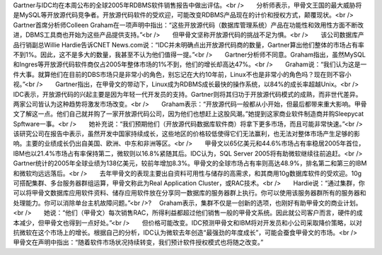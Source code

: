 Gartner与IDC均在本周公布的全球2005年RDBMS软件销售报告中做出评估。<br />　　分析师表示，甲骨文王国的最大威胁将是MySQL等开放源代码竞争者。开放源代码软件的受欢迎，可能改变RDBMS产品现在的计价和授权方式，颠覆现状。<br />　　Gartner首席分析师Colleen Graham在一项声明中指出：“这些开放源代码（数据库管理系统）产品在功能性和效用性方面不断改进，DBMS工具商也开始为这些产品提供支持。”<br />　　但甲骨文坚称开放源代码的挑战不足为惧。<br />　　该公司数据库产品行销副总Willie Hardie告诉CNET News.com说：“IDC并未明确点出开放源代码商的数量，Gartner算出他们整体的市场占有率不到1%。因此，这不是多大的数量，我甚至不认为他们值得一提。”<br />　　Gartner分析师不同意。Graham指出，虽然MySQL和Ingres等开放源代码软件商仅占2005年整体市场的1%不到，他们的增长却高达47%。<br />　　Graham说：“我们认为这是一件大事。就算他们在目前的DBS市场只是非常小的角色，别忘记在大约10年前，Linux不也是非常小的角色吗？现在则不容小视。”<br />　　Gartner指出，在甲骨文的带动下，Linux成为RDBMS成长最快的操作系统，以84%的成长率超越Unix。<br />　　IDC表示，开放源代码的兴起主要是因为年轻一代开发员的支持。Gartner则将其归功于开放源代码模式的成熟，而非世代差异。两家公司皆认为这种趋势将激发市场改变。<br />　　Graham表示：“开放源代码一般都从小开始，但最后都带来重大影响。甲骨文了解这一点。他们自己就并购了一家开放源代码公司，因为他们也想赶上这股风潮。”她提到这家商业软件制造商并购Sleepycat Spftware一事。<br />　　她补充说：“我们预期他们（开放源代码数据库软件商）将拿下更多市场，而且可能非常快速。”<br />　　该研究公司在报告中表示，虽然开发中国家持续成长，这些地区的价格较低使得它们无法赢利，也无法对整体市场产生足够的影响。主要的业绩成长仍出自美国、欧洲、中东和非洲等区。<br />　　甲骨文以65亿美元和44.6%市场占有率稳居2005年首位，IBM也以21.4%市场占有率保持第二，微软则以16.8%紧随其后。IDC认为，SQL Server 2005将有助微软继续往前追赶。<br />　　Gartner统计的2005年全球业绩为138亿美元，较前年增加8.3%。甲骨文的全球市场占有率则高达48.9%，排名第二和第三的IBM和微软均远远落后。<br />　　去年甲骨文的表现主要出自资料可用性与储存的高需求，和其商用10g数据库软件的受欢迎。10g可搭配集群、多台服务器群组运算，甲骨文称此为Real Application Cluster，或RAC技术。<br />　　Hardie说：“通过集群，你可以将甲骨文数据库应用软件资料、储存应用软件放在分享同一数据库的服务器群上执行。你可以使用该服务器群所有的服务器和处理能力。你可以消除单台主机故障问题。”<br />? 　Graham表示，集群不仅是一创新的选项，也刚好有助甲骨文的商业计划。<br />　　她说：“他们（甲骨文）每次销售RAC，所得利益都超过他们销售一般的甲骨文系统。因此就公司客户而言，硬件的成本减少，但甲骨文也得到一点好处。”<br />　　但价格可能改变。IDC预测甲骨文和IBM将对开发员和小公司采取降价策略，以对抗微软在这个市场上的增长。根据自己的分析，IDC认为微软去年创造“最强劲的年度成长”，可能会蚕食甲骨文的市场。<br />　　甲骨文在声明中指出：“随着软件市场状况持续转变，我们预计软件授权模式也将随之改变。”